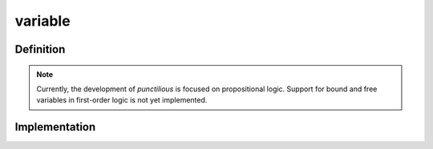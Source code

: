 .. _variable_math_concept:

variable
================

.. seealso::
   :ref:`python class<variable_python_class>` | :ref:`python sample<variable_python_sample>`

Definition
----------

.. note::
   Currently, the development of *punctilious* is focused on propositional logic. Support for bound and free variables in first-order logic is not yet implemented.

Implementation
----------------



